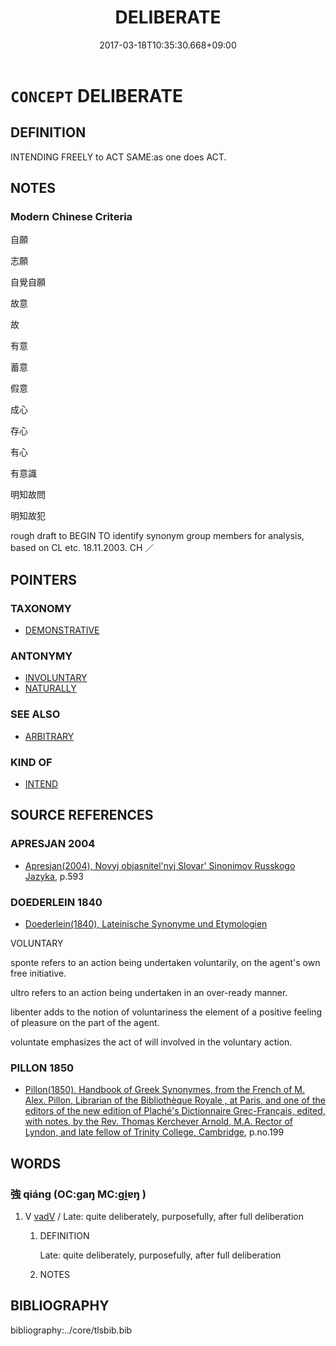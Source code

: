 # -*- mode: mandoku-tls-view -*-
#+TITLE: DELIBERATE
#+DATE: 2017-03-18T10:35:30.668+09:00        
#+STARTUP: content
* =CONCEPT= DELIBERATE
:PROPERTIES:
:CUSTOM_ID: uuid-6346b438-5cae-472e-8eea-b9e9ca4dbc04
:SYNONYM+:  OPTIONAL
:SYNONYM+:  DISCRETIONARY
:SYNONYM+:  ELECTIVE
:SYNONYM+:  NONCOMPULSORY
:SYNONYM+:  VOLITIONAL
:SYNONYM+:  
:SYNONYM+:  INTENTIONAL
:SYNONYM+:  CALCULATED
:SYNONYM+:  CONSCIOUS
:SYNONYM+:  INTENDED
:SYNONYM+:  PLANNED
:SYNONYM+:  STUDIED
:SYNONYM+:  KNOWING
:SYNONYM+:  WILLFUL
:SYNONYM+:  PURPOSEFUL
:SYNONYM+:  PURPOSIVE
:SYNONYM+:  PREMEDITATED
:SYNONYM+:  PREPLANNED
:SYNONYM+:  VOLUNTARY
:SYNONYM+:  VOLITIONAL. ANTONYM ACCIDENTAL
:SYNONYM+:  UNINTENTIONAL
:TR_ZH: 故意
:END:
** DEFINITION

INTENDING FREELY to ACT SAME:as one does ACT.

** NOTES

*** Modern Chinese Criteria
自願

志願

自覺自願

故意

故

有意

蓄意

假意

成心

存心

有心

有意識

明知故問

明知故犯

rough draft to BEGIN TO identify synonym group members for analysis, based on CL etc. 18.11.2003. CH ／

** POINTERS
*** TAXONOMY
 - [[tls:concept:DEMONSTRATIVE][DEMONSTRATIVE]]

*** ANTONYMY
 - [[tls:concept:INVOLUNTARY][INVOLUNTARY]]
 - [[tls:concept:NATURALLY][NATURALLY]]

*** SEE ALSO
 - [[tls:concept:ARBITRARY][ARBITRARY]]

*** KIND OF
 - [[tls:concept:INTEND][INTEND]]

** SOURCE REFERENCES
*** APRESJAN 2004
 - [[cite:APRESJAN-2004][Apresjan(2004), Novyj objasnitel'nyj Slovar' Sinonimov Russkogo Jazyka]], p.593

*** DOEDERLEIN 1840
 - [[cite:DOEDERLEIN-1840][Doederlein(1840), Lateinische Synonyme und Etymologien]]

VOLUNTARY

sponte refers to an action being undertaken voluntarily, on the agent's own free initiative.

ultro refers to an action being undertaken in an over-ready manner.

libenter adds to the notion of voluntariness the element of a positive feeling of pleasure on the part of the agent.

voluntate emphasizes the act of will involved in the voluntary action.

*** PILLON 1850
 - [[cite:PILLON-1850][Pillon(1850), Handbook of Greek Synonymes, from the French of M. Alex. Pillon, Librarian of the Bibliothèque Royale , at Paris, and one of the editors of the new edition of Plaché's Dictionnaire Grec-Français, edited, with notes, by the Rev. Thomas Kerchever Arnold, M.A. Rector of Lyndon, and late fellow of Trinity College, Cambridge]], p.no.199

** WORDS
   :PROPERTIES:
   :VISIBILITY: children
   :END:
*** 強 qiáng (OC:ɡaŋ MC:gi̯ɐŋ )
:PROPERTIES:
:CUSTOM_ID: uuid-c7f93b99-b41c-4ff7-b7e9-2e5f200672f5
:Char+: 強(57,8/11) 
:GY_IDS+: uuid-494fc848-8752-435a-a946-6995ae298c24
:PY+: qiáng     
:OC+: ɡaŋ     
:MC+: gi̯ɐŋ     
:END: 
**** V [[tls:syn-func::#uuid-2a0ded86-3b04-4488-bb7a-3efccfa35844][vadV]] / Late: quite deliberately, purposefully, after full deliberation
:PROPERTIES:
:CUSTOM_ID: uuid-ae6daf1c-22e0-4bb1-bd4d-06d6e5b9e2b5
:END:
****** DEFINITION

Late: quite deliberately, purposefully, after full deliberation

****** NOTES

** BIBLIOGRAPHY
bibliography:../core/tlsbib.bib
